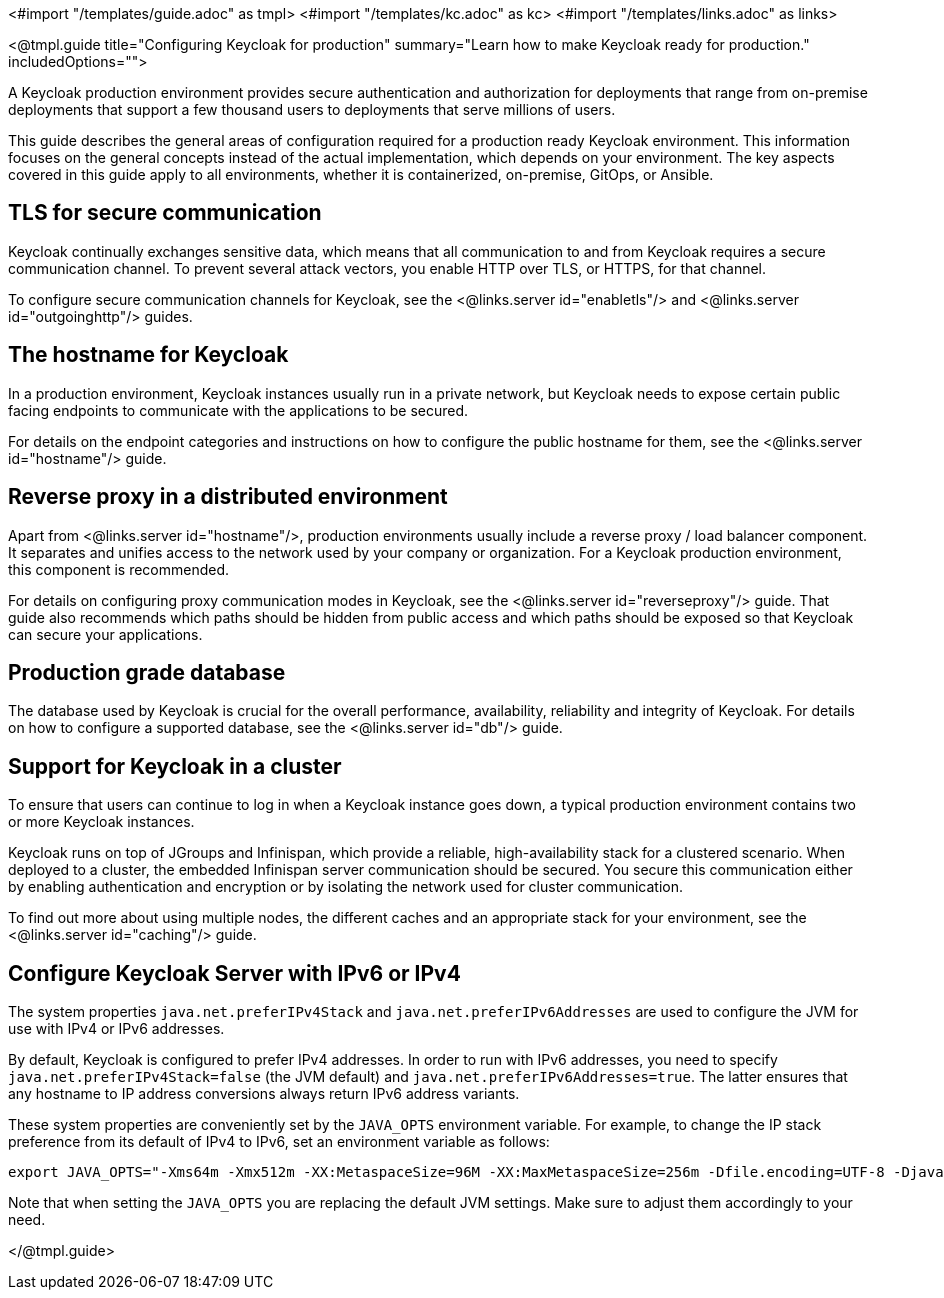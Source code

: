 <#import "/templates/guide.adoc" as tmpl>
<#import "/templates/kc.adoc" as kc>
<#import "/templates/links.adoc" as links>

<@tmpl.guide
title="Configuring Keycloak for production"
summary="Learn how to make Keycloak ready for production."
includedOptions="">

A Keycloak production environment provides secure authentication and authorization for deployments that range from on-premise deployments that support a few thousand users to deployments that serve millions of users.

This guide describes the general areas of configuration required for a production ready Keycloak environment. This information focuses on the general concepts instead of the actual implementation, which depends on your environment. The key aspects covered in this guide apply to all environments, whether it is containerized, on-premise, GitOps, or Ansible.

== TLS for secure communication
Keycloak continually exchanges sensitive data, which means that all communication to and from Keycloak requires a secure communication channel. To prevent several attack vectors, you enable HTTP over TLS, or HTTPS, for that channel.

To configure secure communication channels for Keycloak, see the <@links.server id="enabletls"/> and <@links.server id="outgoinghttp"/> guides.

== The hostname for Keycloak
In a production environment, Keycloak instances usually run in a private network, but Keycloak needs to expose certain public facing endpoints to communicate with the applications to be secured.

For details on the endpoint categories and instructions on how to configure the public hostname for them, see the <@links.server id="hostname"/> guide.

== Reverse proxy in a distributed environment
Apart from <@links.server id="hostname"/>, production environments usually include a reverse proxy / load balancer component. It separates and unifies access to the network used by your company or organization. For a Keycloak production environment, this component is recommended.

For details on configuring proxy communication modes in Keycloak, see the <@links.server id="reverseproxy"/> guide. That guide also recommends which paths should be hidden from public access and which paths should be exposed so that Keycloak can secure your applications.

== Production grade database
The database used by Keycloak is crucial for the overall performance, availability, reliability and integrity of Keycloak. For details on how to configure a supported database, see the <@links.server id="db"/> guide. 

== Support for Keycloak in a cluster
To ensure that users can continue to log in when a Keycloak instance goes down, a typical production environment contains two or more Keycloak instances.

Keycloak runs on top of JGroups and Infinispan, which provide a reliable, high-availability stack for a clustered scenario. When deployed to a cluster, the embedded Infinispan server communication should be secured. You secure this communication either by enabling authentication and encryption or by isolating the network used for cluster communication.

To find out more about using multiple nodes, the different caches and an appropriate stack for your environment, see the <@links.server id="caching"/> guide.

== Configure Keycloak Server with IPv6 or IPv4

The system properties `java.net.preferIPv4Stack` and `java.net.preferIPv6Addresses` are used to configure the JVM for use with IPv4 or IPv6 addresses.

By default, Keycloak is configured to prefer IPv4 addresses. In order to run with IPv6 addresses,
you need to specify `java.net.preferIPv4Stack=false` (the JVM default) and `java.net.preferIPv6Addresses=true`.
The latter ensures that any hostname to IP address conversions always return IPv6 address variants.

These system properties are conveniently set by the `JAVA_OPTS` environment variable. For example, to change the IP stack preference from its default of IPv4 to IPv6, set an environment variable as follows:

[source, bash]
----
export JAVA_OPTS="-Xms64m -Xmx512m -XX:MetaspaceSize=96M -XX:MaxMetaspaceSize=256m -Dfile.encoding=UTF-8 -Djava.net.preferIPv4Stack=false -Djava.net.preferIPv6Addresses=true"
----

Note that when setting the `JAVA_OPTS` you are replacing the default JVM settings. Make sure to adjust them accordingly to your need.

</@tmpl.guide>